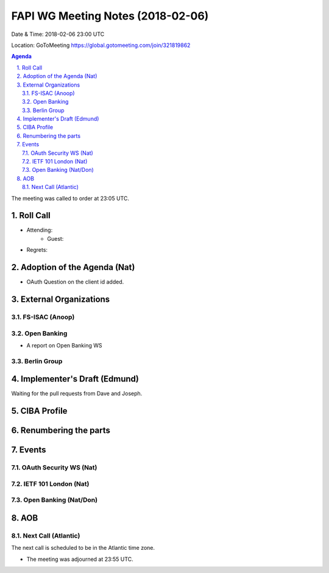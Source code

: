 ============================================
FAPI WG Meeting Notes (2018-02-06)
============================================
Date & Time: 2018-02-06 23:00 UTC

Location: GoToMeeting https://global.gotomeeting.com/join/321819862

.. sectnum:: 
   :suffix: .


.. contents:: Agenda

The meeting was called to order at 23:05 UTC. 

Roll Call
===========
* Attending: 
   * Guest: 
* Regrets: 

Adoption of the Agenda (Nat)
==================================
* OAuth Question on the client id added. 

External Organizations
=============================
FS-ISAC (Anoop)
------------------

Open Banking
-----------------
* A report on Open Banking WS

Berlin Group
-----------------

Implementer's Draft (Edmund)
==================================
Waiting for the pull requests from Dave and Joseph. 

CIBA Profile
================

Renumbering the parts
========================

Events
==============
OAuth Security WS (Nat)
---------------------------

IETF 101 London (Nat)
-------------------------

Open Banking (Nat/Don)
----------------------

AOB
===========

Next Call (Atlantic)
-----------------------
The next call is scheduled to be in the Atlantic time zone. 

* The meeting was adjourned at 23:55 UTC.